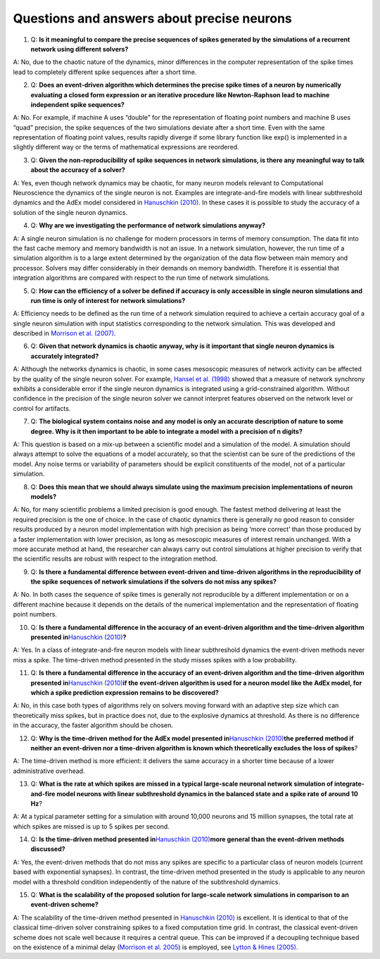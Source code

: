 Questions and answers about precise neurons
===========================================

(1) Q: **Is it meaningful to compare the precise sequences of spikes
    generated by the simulations of a recurrent network using different
    solvers?**

A: No, due to the chaotic nature of the dynamics, minor differences in
the computer representation of the spike times lead to completely
different spike sequences after a short time.

(2) Q: **Does an event-driven algorithm which determines the precise
    spike times of a neuron by numerically evaluating a closed form
    expression or an iterative procedure like Newton-Raphson lead to
    machine independent spike sequences?**

A: No. For example, if machine A uses “double” for the representation of
floating point numbers and machine B uses “quad” precision, the spike
sequences of the two simulations deviate after a short time. Even with
the same representation of floating point values, results rapidly
diverge if some library function like exp() is implemented in a slightly
different way or the terms of mathematical expressions are reordered.

(3) Q: **Given the non-reproducibility of spike sequences in network
    simulations, is there any meaningful way to talk about the accuracy
    of a solver?**

A: Yes, even though network dynamics may be chaotic, for many neuron
models relevant to Computational Neuroscience the dynamics of the single
neuron is not. Examples are integrate-and-fire models with linear
subthreshold dynamics and the AdEx model considered in `Hanuschkin
(2010) <http://dx.doi.org/10.3389/fninf.2010.00113>`__. In these cases
it is possible to study the accuracy of a solution of the single neuron
dynamics.

(4) Q: **Why are we investigating the performance of network simulations
    anyway?**

A: A single neuron simulation is no challenge for modern processors in
terms of memory consumption. The data fit into the fast cache memory and
memory bandwidth is not an issue. In a network simulation, however, the
run time of a simulation algorithm is to a large extent determined by
the organization of the data flow between main memory and processor.
Solvers may differ considerably in their demands on memory bandwidth.
Therefore it is essential that integration algorithms are compared with
respect to the run time of network simulations.

(5) Q: **How can the efficiency of a solver be defined if accuracy is
    only accessible in single neuron simulations and run time is only of
    interest for network simulations?**

A: Efficiency needs to be defined as the run time of a network
simulation required to achieve a certain accuracy goal of a single
neuron simulation with input statistics corresponding to the network
simulation. This was developed and described in `Morrison et al.
(2007) <http://dx.doi.org/10.1162/neco.2007.19.1.47>`__.

(6) Q: **Given that network dynamics is chaotic anyway, why is it
    important that single neuron dynamics is accurately integrated?**

A: Although the networks dynamics is chaotic, in some cases mesoscopic
measures of network activity can be affected by the quality of the
single neuron solver. For example, `Hansel et al.
(1998) <http://dx.doi.org/10.1162/089976698300017845>`__ showed that a
measure of network synchrony exhibits a considerable error if the single
neuron dynamics is integrated using a grid-constrained algorithm.
Without confidence in the precision of the single neuron solver we
cannot interpret features observed on the network level or control for
artifacts.

(7) Q: **The biological system contains noise and any model is only an
    accurate description of nature to some degree. Why is it then
    important to be able to integrate a model with a precision of n
    digits?**

A: This question is based on a mix-up between a scientific model and a
simulation of the model. A simulation should always attempt to solve the
equations of a model accurately, so that the scientist can be sure of
the predictions of the model. Any noise terms or variability of
parameters should be explicit constituents of the model, not of a
particular simulation.

(8) Q: **Does this mean that we should always simulate using the maximum
    precision implementations of neuron models?**

A: No, for many scientific problems a limited precision is good enough.
The fastest method delivering at least the required precision is the one
of choice. In the case of chaotic dynamics there is generally no good
reason to consider results produced by a neuron model implementation
with high precision as being ‘more correct’ than those produced by a
faster implementation with lower precision, as long as mesoscopic
measures of interest remain unchanged. With a more accurate method at
hand, the researcher can always carry out control simulations at higher
precision to verify that the scientific results are robust with respect
to the integration method.

(9) Q: **Is there a fundamental difference between event-driven and
    time-driven algorithms in the reproducibility of the spike sequences
    of network simulations if the solvers do not miss any spikes?**

A: No. In both cases the sequence of spike times is generally not
reproducible by a different implementation or on a different machine
because it depends on the details of the numerical implementation and
the representation of floating point numbers.

(10) Q: **Is there a fundamental difference in the accuracy of an
     event-driven algorithm and the time-driven algorithm presented
     in**\ `Hanuschkin
     (2010) <http://dx.doi.org/10.3389/fninf.2010.00113>`__\ **?**

A: Yes. In a class of integrate-and-fire neuron models with linear
subthreshold dynamics the event-driven methods never miss a spike. The
time-driven method presented in the study misses spikes with a low
probability.

(11) Q: **Is there a fundamental difference in the accuracy of an
     event-driven algorithm and the time-driven algorithm presented
     in**\ `Hanuschkin
     (2010) <http://dx.doi.org/10.3389/fninf.2010.00113>`__\ **if the
     event-driven algorithm is used for a neuron model like the AdEx
     model, for which a spike prediction expression remains to be
     discovered?**

A: No, in this case both types of algorithms rely on solvers moving
forward with an adaptive step size which can theoretically miss spikes,
but in practice does not, due to the explosive dynamics at threshold. As
there is no difference in the accuracy, the faster algorithm should be
chosen.

(12) Q: **Why is the time-driven method for the AdEx model presented
     in**\ `Hanuschkin
     (2010) <http://dx.doi.org/10.3389/fninf.2010.00113>`__\ **the
     preferred method if neither an event-driven nor a time-driven
     algorithm is known which theoretically excludes the loss of
     spikes**?

A: The time-driven method is more efficient: it delivers the same
accuracy in a shorter time because of a lower administrative overhead.

(13) Q: **What is the rate at which spikes are missed in a typical
     large-scale neuronal network simulation of integrate-and-fire model
     neurons with linear subthreshold dynamics in the balanced state and
     a spike rate of around 10 Hz**?

A: At a typical parameter setting for a simulation with around 10,000
neurons and 15 million synapses, the total rate at which spikes are
missed is up to 5 spikes per second.

(14) Q: **Is the time-driven method presented in**\ `Hanuschkin
     (2010) <http://dx.doi.org/10.3389/fninf.2010.00113>`__\ **more
     general than the event-driven methods discussed?**

A: Yes, the event-driven methods that do not miss any spikes are
specific to a particular class of neuron models (current based with
exponential synapses). In contrast, the time-driven method presented in
the study is applicable to any neuron model with a threshold condition
independently of the nature of the subthreshold dynamics.

(15) Q: **What is the scalability of the proposed solution for
     large-scale network simulations in comparison to an event-driven
     scheme?**

A: The scalability of the time-driven method presented in `Hanuschkin
(2010) <http://dx.doi.org/10.3389/fninf.2010.00113>`__ is excellent. It
is identical to that of the classical time-driven solver constraining
spikes to a fixed computation time grid. In contrast, the classical
event-driven scheme does not scale well because it requires a central
queue. This can be improved if a decoupling technique based on the
existence of a minimal delay (`Morrison et
al. 2005 <http://dx.doi.org/10.1162/0899766054026648>`__) is employed,
see `Lytton & Hines
(2005) <http://dx.doi.org/10.1162/0899766053429453>`__.
